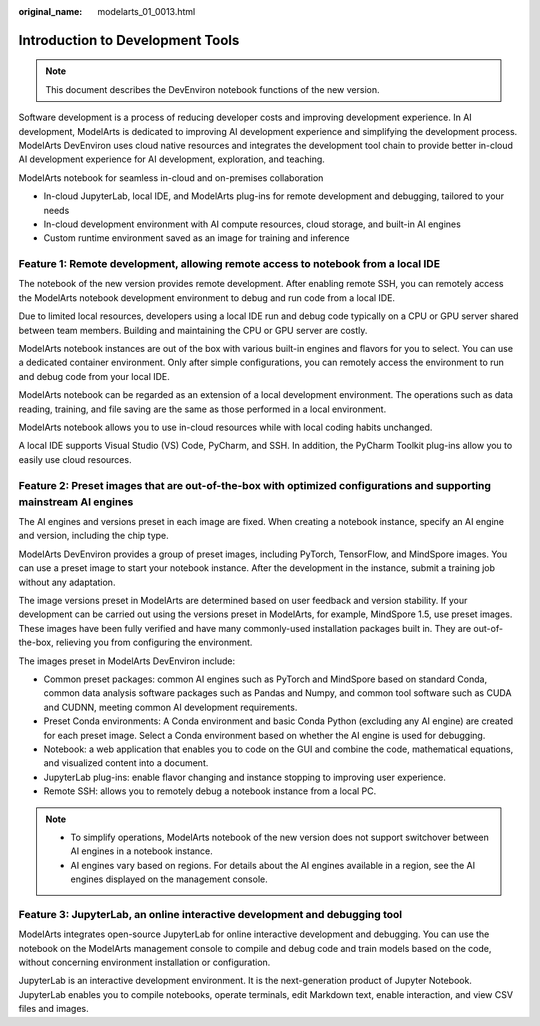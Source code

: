 :original_name: modelarts_01_0013.html

.. _modelarts_01_0013:

Introduction to Development Tools
=================================

.. note::

   This document describes the DevEnviron notebook functions of the new version.

Software development is a process of reducing developer costs and improving development experience. In AI development, ModelArts is dedicated to improving AI development experience and simplifying the development process. ModelArts DevEnviron uses cloud native resources and integrates the development tool chain to provide better in-cloud AI development experience for AI development, exploration, and teaching.

ModelArts notebook for seamless in-cloud and on-premises collaboration

-  In-cloud JupyterLab, local IDE, and ModelArts plug-ins for remote development and debugging, tailored to your needs
-  In-cloud development environment with AI compute resources, cloud storage, and built-in AI engines
-  Custom runtime environment saved as an image for training and inference

Feature 1: Remote development, allowing remote access to notebook from a local IDE
----------------------------------------------------------------------------------

The notebook of the new version provides remote development. After enabling remote SSH, you can remotely access the ModelArts notebook development environment to debug and run code from a local IDE.

Due to limited local resources, developers using a local IDE run and debug code typically on a CPU or GPU server shared between team members. Building and maintaining the CPU or GPU server are costly.

ModelArts notebook instances are out of the box with various built-in engines and flavors for you to select. You can use a dedicated container environment. Only after simple configurations, you can remotely access the environment to run and debug code from your local IDE.

ModelArts notebook can be regarded as an extension of a local development environment. The operations such as data reading, training, and file saving are the same as those performed in a local environment.

ModelArts notebook allows you to use in-cloud resources while with local coding habits unchanged.

A local IDE supports Visual Studio (VS) Code, PyCharm, and SSH. In addition, the PyCharm Toolkit plug-ins allow you to easily use cloud resources.

Feature 2: Preset images that are out-of-the-box with optimized configurations and supporting mainstream AI engines
-------------------------------------------------------------------------------------------------------------------

The AI engines and versions preset in each image are fixed. When creating a notebook instance, specify an AI engine and version, including the chip type.

ModelArts DevEnviron provides a group of preset images, including PyTorch, TensorFlow, and MindSpore images. You can use a preset image to start your notebook instance. After the development in the instance, submit a training job without any adaptation.

The image versions preset in ModelArts are determined based on user feedback and version stability. If your development can be carried out using the versions preset in ModelArts, for example, MindSpore 1.5, use preset images. These images have been fully verified and have many commonly-used installation packages built in. They are out-of-the-box, relieving you from configuring the environment.

The images preset in ModelArts DevEnviron include:

-  Common preset packages: common AI engines such as PyTorch and MindSpore based on standard Conda, common data analysis software packages such as Pandas and Numpy, and common tool software such as CUDA and CUDNN, meeting common AI development requirements.
-  Preset Conda environments: A Conda environment and basic Conda Python (excluding any AI engine) are created for each preset image. Select a Conda environment based on whether the AI engine is used for debugging.
-  Notebook: a web application that enables you to code on the GUI and combine the code, mathematical equations, and visualized content into a document.
-  JupyterLab plug-ins: enable flavor changing and instance stopping to improving user experience.
-  Remote SSH: allows you to remotely debug a notebook instance from a local PC.

.. note::

   -  To simplify operations, ModelArts notebook of the new version does not support switchover between AI engines in a notebook instance.
   -  AI engines vary based on regions. For details about the AI engines available in a region, see the AI engines displayed on the management console.

Feature 3: JupyterLab, an online interactive development and debugging tool
---------------------------------------------------------------------------

ModelArts integrates open-source JupyterLab for online interactive development and debugging. You can use the notebook on the ModelArts management console to compile and debug code and train models based on the code, without concerning environment installation or configuration.

JupyterLab is an interactive development environment. It is the next-generation product of Jupyter Notebook. JupyterLab enables you to compile notebooks, operate terminals, edit Markdown text, enable interaction, and view CSV files and images.

